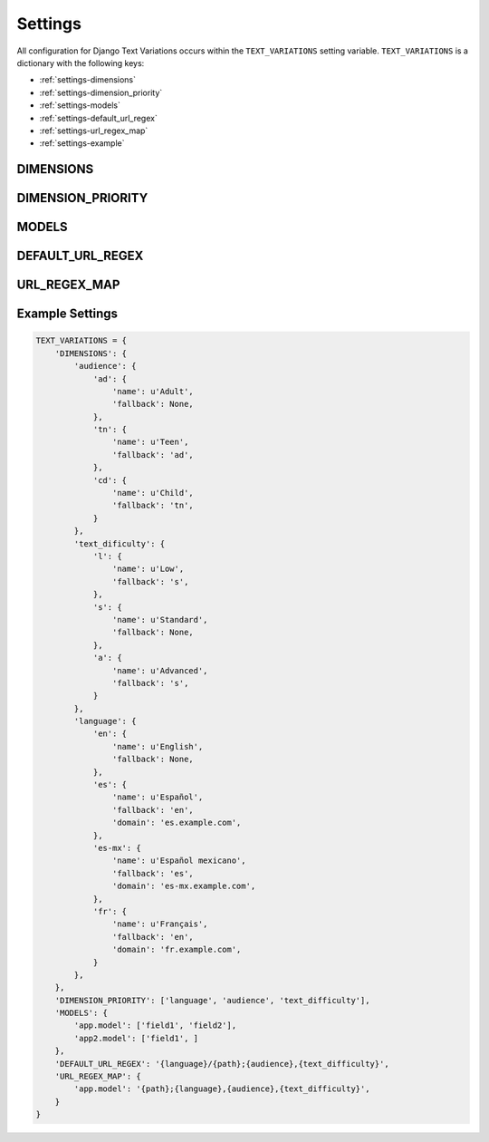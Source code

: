 .. _settings:

========
Settings
========

All configuration for Django Text Variations occurs within the ``TEXT_VARIATIONS`` setting variable. ``TEXT_VARIATIONS`` is a dictionary with the following keys:

* :ref:`settings-dimensions`

* :ref:`settings-dimension_priority`

* :ref:`settings-models`

* :ref:`settings-default_url_regex`

* :ref:`settings-url_regex_map`

* :ref:`settings-example`


.. _settings-dimensions:

DIMENSIONS
==========


.. _settings-dimension_priority:

DIMENSION_PRIORITY
==================


.. _settings-models:

MODELS
======


.. _settings-default_url_regex:

DEFAULT_URL_REGEX
=================


.. _settings-url_regex_map:

URL_REGEX_MAP
=============

.. _settings-example:

Example Settings
================

.. code-block:: python

	TEXT_VARIATIONS = {
	    'DIMENSIONS': {
	        'audience': {
	            'ad': {
	                'name': u'Adult',
	                'fallback': None,
	            },
	            'tn': {
	                'name': u'Teen',
	                'fallback': 'ad',
	            },
	            'cd': {
	                'name': u'Child',
	                'fallback': 'tn',
	            }
	        },
	        'text_dificulty': {
	            'l': {
	                'name': u'Low',
	                'fallback': 's',
	            },
	            's': {
	                'name': u'Standard',
	                'fallback': None,
	            },
	            'a': {
	                'name': u'Advanced',
	                'fallback': 's',
	            }
	        },
	        'language': {
	            'en': {
	                'name': u'English',
	                'fallback': None,
	            },
	            'es': {
	                'name': u'Español',
	                'fallback': 'en',
	                'domain': 'es.example.com',
	            },
	            'es-mx': {
	                'name': u'Español mexicano',
	                'fallback': 'es',
	                'domain': 'es-mx.example.com',
	            },
	            'fr': {
	                'name': u'Français',
	                'fallback': 'en',
	                'domain': 'fr.example.com',
	            }
	        },
	    },
	    'DIMENSION_PRIORITY': ['language', 'audience', 'text_difficulty'],
	    'MODELS': {
	        'app.model': ['field1', 'field2'],
	        'app2.model': ['field1', ]
	    },
	    'DEFAULT_URL_REGEX': '{language}/{path};{audience},{text_difficulty}',
	    'URL_REGEX_MAP': {
	        'app.model': '{path};{language},{audience},{text_difficulty}',
	    }
	}
